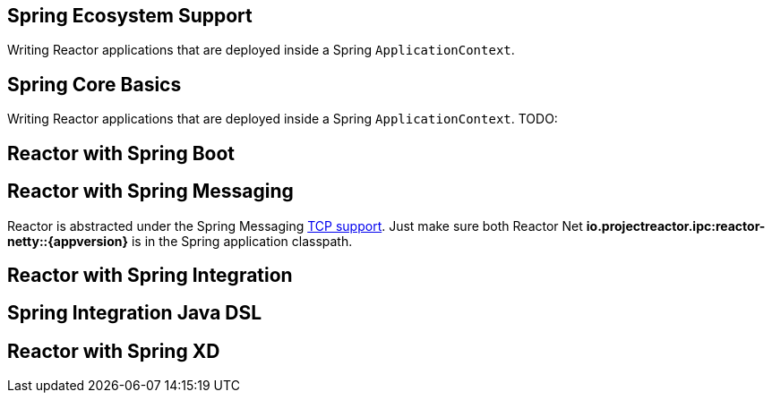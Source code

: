 == Spring Ecosystem Support
Writing Reactor applications that are deployed inside a Spring `ApplicationContext`.


[[spring-basics]]
== Spring Core Basics
Writing Reactor applications that are deployed inside a Spring `ApplicationContext`.
TODO:

[[spring-boot]]
== Reactor with Spring Boot

[[spring-integration]]
== Reactor with Spring Messaging
Reactor is abstracted under the Spring Messaging http://docs.spring.io/spring/docs/current/spring-framework-reference/html/websocket.html[TCP support].
Just make sure both Reactor Net *io.projectreactor.ipc:reactor-netty::{appversion}* is in the Spring application classpath.

[[spring-integration-messaging]]
== Reactor with Spring Integration

== Spring Integration Java DSL

[[spring-xd]]
== Reactor with Spring XD